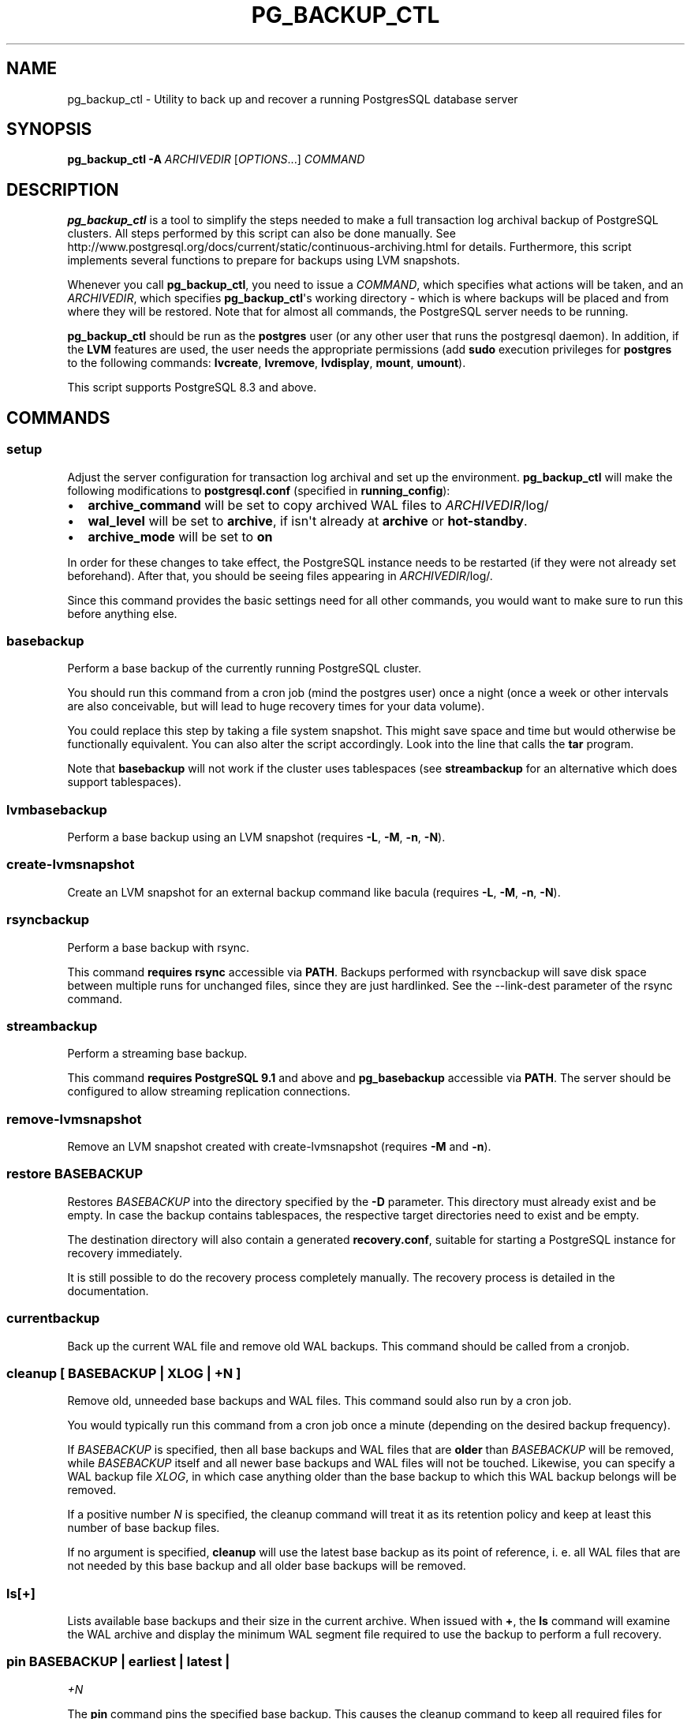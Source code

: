 .TH "PG_BACKUP_CTL" "1" "" "PostgreSQL Tools" "pg_backup_ctl"
.SH NAME
.PP
pg_backup_ctl \- Utility to back up and recover a running PostgresSQL
database server
.SH SYNOPSIS
.PP
\f[B]pg_backup_ctl\f[] \f[B]\-A\f[] \f[I]ARCHIVEDIR\f[]
[\f[I]OPTIONS\f[]...] \f[I]COMMAND\f[]
.SH DESCRIPTION
.PP
\f[B]pg_backup_ctl\f[] is a tool to simplify the steps needed to make a
full transaction log archival backup of PostgreSQL clusters.
All steps performed by this script can also be done manually.
See
http://www.postgresql.org/docs/current/static/continuous\-archiving.html
for details.
Furthermore, this script implements several functions to prepare for
backups using LVM snapshots.
.PP
Whenever you call \f[B]pg_backup_ctl\f[], you need to issue a
\f[I]COMMAND\f[], which specifies what actions will be taken, and an
\f[I]ARCHIVEDIR\f[], which specifies \f[B]pg_backup_ctl\f[]\[aq]s
working directory \- which is where backups will be placed and from
where they will be restored.
Note that for almost all commands, the PostgreSQL server needs to be
running.
.PP
\f[B]pg_backup_ctl\f[] should be run as the \f[B]postgres\f[] user (or
any other user that runs the postgresql daemon).
In addition, if the \f[B]LVM\f[] features are used, the user needs the
appropriate permissions (add \f[B]sudo\f[] execution privileges for
\f[B]postgres\f[] to the following commands: \f[B]lvcreate\f[],
\f[B]lvremove\f[], \f[B]lvdisplay\f[], \f[B]mount\f[], \f[B]umount\f[]).
.PP
This script supports PostgreSQL 8.3 and above.
.SH COMMANDS
.SS setup
.PP
Adjust the server configuration for transaction log archival and set up
the environment.
\f[B]pg_backup_ctl\f[] will make the following modifications to
\f[B]postgresql.conf\f[] (specified in \f[B]running_config\f[]):
.IP \[bu] 2
\f[B]archive_command\f[] will be set to copy archived WAL files to
\f[I]ARCHIVEDIR\f[]/log/
.IP \[bu] 2
\f[B]wal_level\f[] will be set to \f[B]archive\f[], if isn\[aq]t already
at \f[B]archive\f[] or \f[B]hot\-standby\f[].
.IP \[bu] 2
\f[B]archive_mode\f[] will be set to \f[B]on\f[]
.PP
In order for these changes to take effect, the PostgreSQL instance needs
to be restarted (if they were not already set beforehand).
After that, you should be seeing files appearing in
\f[I]ARCHIVEDIR\f[]/log/.
.PP
Since this command provides the basic settings need for all other
commands, you would want to make sure to run this before anything else.
.SS basebackup
.PP
Perform a base backup of the currently running PostgreSQL cluster.
.PP
You should run this command from a cron job (mind the postgres user)
once a night (once a week or other intervals are also conceivable, but
will lead to huge recovery times for your data volume).
.PP
You could replace this step by taking a file system snapshot.
This might save space and time but would otherwise be functionally
equivalent.
You can also alter the script accordingly.
Look into the line that calls the \f[B]tar\f[] program.
.PP
Note that \f[B]basebackup\f[] will not work if the cluster uses
tablespaces (see \f[B]streambackup\f[] for an alternative which does
support tablespaces).
.SS lvmbasebackup
.PP
Perform a base backup using an LVM snapshot (requires \f[B]\-L\f[],
\f[B]\-M\f[], \f[B]\-n\f[], \f[B]\-N\f[]).
.SS create\-lvmsnapshot
.PP
Create an LVM snapshot for an external backup command like bacula
(requires \f[B]\-L\f[], \f[B]\-M\f[], \f[B]\-n\f[], \f[B]\-N\f[]).
.SS rsyncbackup
.PP
Perform a base backup with rsync.
.PP
This command \f[B]requires rsync\f[] accessible via \f[B]PATH\f[].
Backups performed with rsyncbackup will save disk space between multiple
runs for unchanged files, since they are just hardlinked.
See the \-\-link\-dest parameter of the rsync command.
.SS streambackup
.PP
Perform a streaming base backup.
.PP
This command \f[B]requires PostgreSQL 9.1\f[] and above and
\f[B]pg_basebackup\f[] accessible via \f[B]PATH\f[].
The server should be configured to allow streaming replication
connections.
.SS remove\-lvmsnapshot
.PP
Remove an LVM snapshot created with create\-lvmsnapshot (requires
\f[B]\-M\f[] and \f[B]\-n\f[]).
.SS restore \f[I]BASEBACKUP\f[]
.PP
Restores \f[I]BASEBACKUP\f[] into the directory specified by the
\f[B]\-D\f[] parameter.
This directory must already exist and be empty.
In case the backup contains tablespaces, the respective target
directories need to exist and be empty.
.PP
The destination directory will also contain a generated
\f[B]recovery.conf\f[], suitable for starting a PostgreSQL instance for
recovery immediately.
.PP
It is still possible to do the recovery process completely manually.
The recovery process is detailed in the documentation.
.SS currentbackup
.PP
Back up the current WAL file and remove old WAL backups.
This command should be called from a cronjob.
.SS cleanup [ \f[I]BASEBACKUP\f[] | \f[I]XLOG\f[] | \f[I]+N\f[] ]
.PP
Remove old, unneeded base backups and WAL files.
This command sould also run by a cron job.
.PP
You would typically run this command from a cron job once a minute
(depending on the desired backup frequency).
.PP
If \f[I]BASEBACKUP\f[] is specified, then all base backups and WAL files
that are \f[B]older\f[] than \f[I]BASEBACKUP\f[] will be removed, while
\f[I]BASEBACKUP\f[] itself and all newer base backups and WAL files will
not be touched.
Likewise, you can specify a WAL backup file \f[I]XLOG\f[], in which case
anything older than the base backup to which this WAL backup belongs
will be removed.
.PP
If a positive number \f[I]N\f[] is specified, the cleanup command will
treat it as its retention policy and keep at least this number of base
backup files.
.PP
If no argument is specified, \f[B]cleanup\f[] will use the latest base
backup as its point of reference, i.
e.
all WAL files that are not needed by this base backup and all older base
backups will be removed.
.SS ls[+]
.PP
Lists available base backups and their size in the current archive.
When issued with \f[B]+\f[], the \f[B]ls\f[] command will examine the
WAL archive and display the minimum WAL segment file required to use the
backup to perform a full recovery.
.SS pin \f[I]BASEBACKUP\f[] | \f[I]earliest\f[] | \f[I]latest\f[] |
\f[I]+N\f[]
.PP
The \f[B]pin\f[] command pins the specified base backup.
This causes the cleanup command to keep all required files for restoring
this basebackup including WAL segment files, even if the specified
retention policy would have elected this backup for eviction.
If the base backup is already pinned, this command is a noop.
.PP
The \f[B]pin\f[] command supports three argument types:
.PP
The first one is the name of the base backup to be pinned.
.PP
The second form uses a relative number \f[I]N\f[] to pin the nth current
base backup, regardless of its name.
E.g, if the catalog contains three basebackups, "pin +2" will pin the
2nd basebackup in the list.
Please note that the positional argument requires the \f[I]+\f[]
literal.
.PP
The last form accepts the argument string \f[I]earliest\f[] or
\f[I]latest\f[].
The first pins the eldest existing base backup in the archive, the
latter the most recent one respectively.
.SS unpin \f[I]BASEBACKUP\f[] | \f[I]earliest\f[] | \f[I]latest\f[] |
\f[I]+N\f[]
.PP
The \f[B]unpin\f[] command removes a previously added pin from the
specified base backup.
unpin is a noop, if the specified base backup wasn\[aq]t pinned yet,
though a warning is printed to STDERR.
.PP
The \f[B]unpin\f[] command supports three forms of argument types:
.PP
The first is the name of the basebackup to be unpinned.
.PP
The second format is a number \f[I]+N\f[] which will unpin the
\f[I]N\f[]th base backup in the list.
E.g.
"unpin +2" will unpin the 2nd base backup.
Please note that the positional argument requires the \f[I]+\f[]
literal.
.PP
The last form accepts the argument string \f[I]earliest\f[] or
\f[I]latest\f[].
The first unpins the eldest existing base backup in the archive, the
latter the most recent one respectively.
.SH OPTIONS
.PP
The following command\-line options control actions done by
\f[B]pg_backup_ctl\f[].
.SS \-A \f[I]ARCHIVEDIR\f[]
.PP
The directory which will contain all backup files, configuration files
and history files.
This parameter is required for all commands.
.SS \-D \f[I]DATADIR\f[]
.PP
PostgresSQL data directory.
If this parameter is not specified, it will be retrieved from a running
PostgreSQL instead.
.SS \-T \f[I]TABLESPACES\f[]
.PP
Target directory for tablespaces during restore.
This directory must contain one subdirectory for each tablespace (with
the corresponding name).
These subdirectories must be empty.
The original symlinks in the base backup will be replaced and all
tablespaces will be restored to their corresponding folders inside
\f[I]TABLESPACES\f[].
.SS \-m
.PP
When specified with the \f[B]cleanup\f[] command, old archive log files
will be backed up before being deleted.
.SS \-z
.PP
When specified with the \f[B]setup\f[] command, \f[B]archive_command\f[]
will be configured to use \f[B]gzip\f[] to compress archived WAL
segments.
.SS \-l \f[I]LOCKFILE\f[]
.PP
Use lock file to protect against concurrent operation (default is
\f[I]ARCHIVEDIR\f[]\f[B]/.lock\f[]).
.SS \-L \f[I]LVMSIZE\f[]
.PP
Sets the buffer size for an LVM snapshot.
This will be passed directly to \f[B]lvcreate\f[] and thus accepts the
same units, e.
g.
"100M".
.SS \-M \f[I]VOLUME\f[]
.PP
LVM volume identifier from which the snapshot will be created.
This needs to be a full path to the device (including "/dev").
Needed for LVM backups.
.SS \-n \f[I]SNAPNAME\f[]
.PP
LVM snapshot volume name.
Needed for LVM backups.
The \f[B]backup_label\f[] will be named after it.
.SS \-N \f[I]LVMDATADIR\f[]
.PP
PostgreSQL data directory relative to partition (i.
e.
the path to \f[I]DATADIR\f[] inside the logical volume).
.SS \-o \f[I]MOUNTOPTS\f[]
.PP
Additional options for mounting the LVM snapshot.
This will be passed to \f[B]mount\f[] directly.
.SS \-t \f[I]FSTYPE\f[]
.PP
File system type of the LVM snapshot.
This will be passed to \f[B]mount\f[] directly.
.SS \-h \f[I]HOSTNAME\f[]
.PP
Specifies the host name of the machine on which the PostgreSQL server is
running.
If the value begins with a slash, it is used as the directory for the
Unix domain socket.
(See \f[B]psql\f[](1) for details)
.SS \-p \f[I]PORT\f[]
.PP
Specifies the TCP port or local Unix domain socket file extension on
which the server is listening for connections.
(See \f[B]psql\f[](1) for details)
.SS \-U \f[I]USERNAME\f[]
.PP
User name to connect as to the PostgreSQL server.
.SH EXAMPLES
.PP
Setting up the environment and PostgreSQL configuration settings for
further cluster backups in /mnt/backup/pgsql:
.PP
$ \f[B]pg_backup_ctl\f[] \f[B]\-A\f[] /mnt/backup/pgsql \f[B]setup\f[]
.PP
Performing a base backup (note: the environment should have been setup
by running the \f[B]setup\f[] command earlier):
.PP
$ \f[B]pg_backup_ctl\f[] \f[B]\-A\f[] /mnt/backup/pgsql
\f[B]basebackup\f[]
.PP
Performing a streaming base backup (note: the environment should have
been setup by running the \f[B]setup\f[] command earlier and by
configuring the PostgreSQL server to allow streaming replication):
.PP
$ \f[B]pg_backup_ctl\f[] \f[B]\-A\f[] /mnt/backup/pgsql
\f[B]streambackup\f[]
.PP
Performing a base backup with rsync (note: the environment should have
been setup by running the \f[B]setup\f[] command earlier, and
\f[B]rsync\f[] should be accessible via \f[B]PATH\f[]):
.PP
$ \f[B]pg_backup_ctl\f[] \f[B]\-A\f[] /mnt/backup/pgsql
\f[B]rsyncbackup\f[]
.PP
Performing an LVM base backup.
PostgreSQL\[aq]s data dir is the folder "data", which is located on the
logical volume "lvpg", which belongs to the volume group "vgpg".
Thus, the command is as follows (note: the environment should have been
setup by running the \f[B]setup\f[] command earlier, and
\f[B]postgres\f[] has the required privileges):
.PP
$ \f[B]pg_backup_ctl\f[] \f[B]\-A\f[] /mnt/backup/pgsql \f[B]\-L\f[]
100M \f[B]\-M\f[] /dev/vgpg/lvpg \f[B]\-n\f[] pgsnap \-N data
\f[B]lvmbasebackup\f[]
.PP
Copying the current log segment(s):
.PP
$ \f[B]pg_backup_ctl\f[] \f[B]\-A\f[] /mnt/backup/pgsql
\f[B]currentbackup\f[]
.PP
Listing all available backups:
.PP
$ \f[B]pg_backup_ctl\f[] \f[B]\-A\f[] /mnt/backup/pgsql \f[B]ls+\f[]
.PP
Restoring a base backup (e.
g.
basebackup_2013\-01\-04T1517.tar.gz) to the directory /recover/pgsql
(the server may not run):
.PP
$ \f[B]pg_backup_ctl\f[] \f[B]\-A\f[] /mnt/backup/pgsql \f[B]\-D\f[]
/recovery/pgsql \f[B]restore\f[] basebackup_2013\-01\-04T1517.tar.gz
.PP
$ \f[B]pg_ctl\f[] \f[B]start\f[] \f[B]\-D\f[] /recovery/pgsql
.SH CAVEATS
.PP
pg_backup_ctl internally protects itself against concurrent execution
with the \f[B]flock\f[] command line tool.
This places a lock file into the archive directory, which will hold an
exclusive lock on it to prevent another \f[B]pg_backup_ctl\f[] to
concurrently modify the archive.
This doesn\[aq]t work on network filesystems like SMBFS or CIFS,
especially when mounted from a Windows(tm) server.
In this case you should use the \f[B]\-l\f[] option to place the lock
file into a directory on a local filesystem.
Older distributions don\[aq]t provide the \f[B]flock\f[] command line
tool, but you can work around this by commenting out the locking
subscripts.
.SH SEE ALSO
.PP
\f[B]pg_dump\f[](1), \f[B]psql\f[](1), \f[B]pg_basebackup\f[](1),
\f[B]flock\f[](1)
